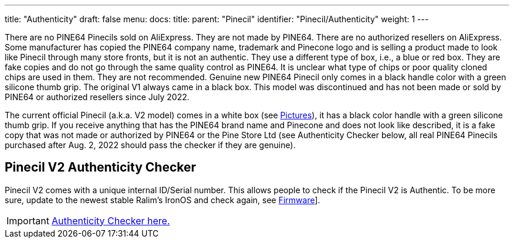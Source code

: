 ---
title: "Authenticity"
draft: false
menu:
  docs:
    title:
    parent: "Pinecil"
    identifier: "Pinecil/Authenticity"
    weight: 1
---

There are no PINE64 Pinecils sold on AliExpress. They are not made by PINE64. There are no authorized resellers on AliExpress. Some manufacturer has copied the PINE64 company name, trademark and Pinecone logo and is selling a product made to look like Pinecil through many store fronts, but it is not an authentic. They use a different type of box, i.e., a blue or red box. They are fake copies and do not go through the same quality control as PINE64. It is unclear what type of chips or poor quality cloned chips are used in them. They are not recommended. Genuine new PINE64 Pinecil only comes in a black handle color with a green silicone thumb grip. The original V1 always came in a black box. This model was discontinued and has not been made or sold by PINE64 or authorized resellers since July 2022.

The current official Pinecil (a.k.a. V2 model) comes in a white box (see link:/documentation/Pinecil/Further_information/Pictures[Pictures]), it has a black color handle with a green silicone thumb grip. If you receive anything that has the PINE64 brand name and Pinecone and does not look like described, it is a fake copy that was not made or authorized by PINE64 or the Pine Store Ltd (see Authenticity Checker below, all real PINE64 Pinecils purchased after Aug. 2, 2022 should pass the checker if they are genuine).

== Pinecil V2 Authenticity Checker

Pinecil V2 comes with a unique internal ID/Serial number. This allows people to check if the Pinecil V2 is Authentic.
To be more sure, update to the newest stable Ralim's IronOS and check again, see link:/documentation/Pinecil/Firmware[Firmware]].

IMPORTANT: https://pinecil.pine64.org/[Authenticity Checker here.]

